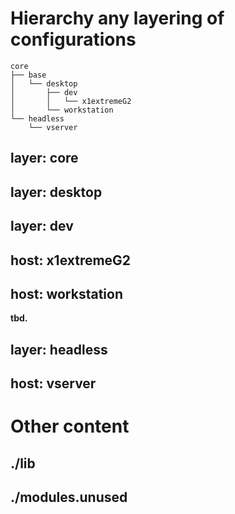 * Hierarchy any layering of configurations
#+BEGIN_SRC 
core
├── base
│   └── desktop
│       ├── dev
│       │   └── x1extremeG2
│       └── workstation
└── headless
    └── vserver
#+END_SRC
** layer: core
** layer: desktop
** layer: dev
** host: x1extremeG2
** host: workstation
*tbd.*
** layer: headless
** host: vserver
* Other content
** ./lib
** ./modules.unused
